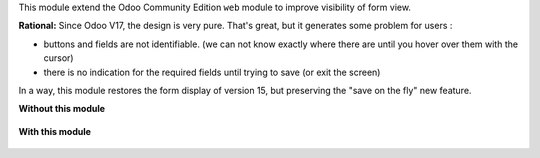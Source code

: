 This module extend the Odoo Community Edition ``web`` module to improve visibility
of form view.

**Rational:**
Since Odoo V17, the design is very pure. That's great, but it generates some problem for
users :

* buttons and fields are not identifiable. (we can not know exactly where there are
  until you hover over them with the cursor)

* there is no indication for the required fields until trying to save (or exit the screen)

In a way, this module restores the form display of version 15, but preserving the "save on the fly" new feature.

**Without this module**

.. figure:: ../static/description/product_template_form_without_module.png

**With this module**

.. figure:: ../static/description/product_template_form_with_module.png
